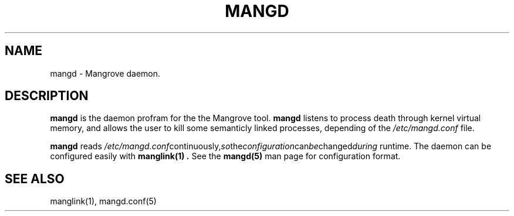 .TH MANGD 8 mangd\-VERSION
.SH NAME
mangd \- Mangrove daemon.
.SH DESCRIPTION
.B mangd
is the daemon profram for the the Mangrove tool.
.B mangd
listens to process death through kernel virtual memory, and allows the user to kill
some semanticly linked processes, depending of the
.IR /etc/mangd.conf
file.

.B mangd
reads
.IR /etc/mangd.conf continuously, so the configuration can be changed during
runtime. The daemon can be configured easily with
.B manglink(1) .
See the
.B mangd(5)
man page for configuration format.
.SH SEE ALSO
manglink(1), mangd.conf(5)
